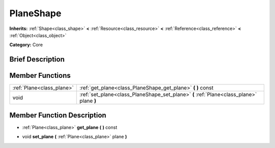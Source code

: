 .. Generated automatically by doc/tools/makerst.py in Godot's source tree.
.. DO NOT EDIT THIS FILE, but the doc/base/classes.xml source instead.

.. _class_PlaneShape:

PlaneShape
==========

**Inherits:** :ref:`Shape<class_shape>` **<** :ref:`Resource<class_resource>` **<** :ref:`Reference<class_reference>` **<** :ref:`Object<class_object>`

**Category:** Core

Brief Description
-----------------



Member Functions
----------------

+----------------------------+--------------------------------------------------------------------------------------------+
| :ref:`Plane<class_plane>`  | :ref:`get_plane<class_PlaneShape_get_plane>`  **(** **)** const                            |
+----------------------------+--------------------------------------------------------------------------------------------+
| void                       | :ref:`set_plane<class_PlaneShape_set_plane>`  **(** :ref:`Plane<class_plane>` plane  **)** |
+----------------------------+--------------------------------------------------------------------------------------------+

Member Function Description
---------------------------

.. _class_PlaneShape_get_plane:

- :ref:`Plane<class_plane>`  **get_plane**  **(** **)** const

.. _class_PlaneShape_set_plane:

- void  **set_plane**  **(** :ref:`Plane<class_plane>` plane  **)**


